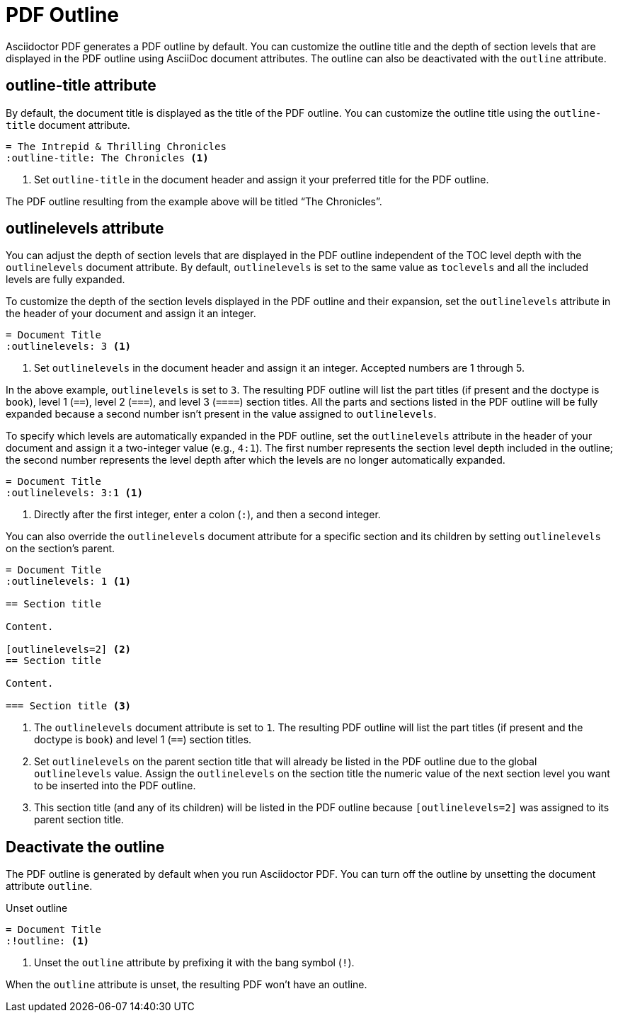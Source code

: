 = PDF Outline
:description: The title and section level depth of the PDF outline can be customized.

Asciidoctor PDF generates a PDF outline by default.
You can customize the outline title and the depth of section levels that are displayed in the PDF outline using AsciiDoc document attributes.
The outline can also be deactivated with the `outline` attribute.

[#title]
== outline-title attribute

By default, the document title is displayed as the title of the PDF outline.
You can customize the outline title using the `outline-title` document attribute.

[,asciidoc]
----
= The Intrepid & Thrilling Chronicles
:outline-title: The Chronicles <.>
----
<.> Set `outline-title` in the document header and assign it your preferred title for the PDF outline.

The PDF outline resulting from the example above will be titled "`The Chronicles`".

[#levels]
== outlinelevels attribute

You can adjust the depth of section levels that are displayed in the PDF outline independent of the TOC level depth with the `outlinelevels` document attribute.
By default, `outlinelevels` is set to the same value as `toclevels` and all the included levels are fully expanded.

To customize the depth of the section levels displayed in the PDF outline and their expansion, set the `outlinelevels` attribute in the header of your document and assign it an integer.

[,asciidoc]
----
= Document Title
:outlinelevels: 3 <.>
----
<.> Set `outlinelevels` in the document header and assign it an integer.
Accepted numbers are 1 through 5.

In the above example, `outlinelevels` is set to `3`.
The resulting PDF outline will list the part titles (if present and the doctype is `book`), level 1 (`==`), level 2 (`===`), and level 3 (`====`) section titles.
All the parts and sections listed in the PDF outline will be fully expanded because a second number isn't present in the value assigned to `outlinelevels`.

To specify which levels are automatically expanded in the PDF outline, set the `outlinelevels` attribute in the header of your document and assign it a two-integer value (e.g., `4:1`).
The first number represents  the section level depth included in the outline; the second number represents the level depth after which the levels are no longer automatically expanded.

[,asciidoc]
----
= Document Title
:outlinelevels: 3:1 <.>
----
<.> Directly after the first integer, enter a colon (`:`), and then a second integer.

You can also override the `outlinelevels` document attribute for a specific section and its children by setting `outlinelevels` on the section's parent.

[,asciidoc]
----
= Document Title
:outlinelevels: 1 <.>

== Section title

Content.

[outlinelevels=2] <.>
== Section title

Content.

=== Section title <.>
----
<.> The `outlinelevels` document attribute is set to `1`.
The resulting PDF outline will list the part titles (if present and the doctype is `book`) and level 1 (`==`) section titles.
<.> Set `outlinelevels` on the parent section title that will already be listed in the PDF outline due to the global `outlinelevels` value.
Assign the `outlinelevels` on the section title the numeric value of the next section level you want to be inserted into the PDF outline.
<.> This section title (and any of its children) will be listed in the PDF outline because `[outlinelevels=2]` was assigned to its parent section title.

[#deactivate]
== Deactivate the outline

The PDF outline is generated by default when you run Asciidoctor PDF.
You can turn off the outline by unsetting the document attribute `outline`.

.Unset outline
[,asciidoc]
----
= Document Title
:!outline: <.>
----
<.> Unset the `outline` attribute by prefixing it with the bang symbol (`!`).

When the `outline` attribute is unset, the resulting PDF won't have an outline.
